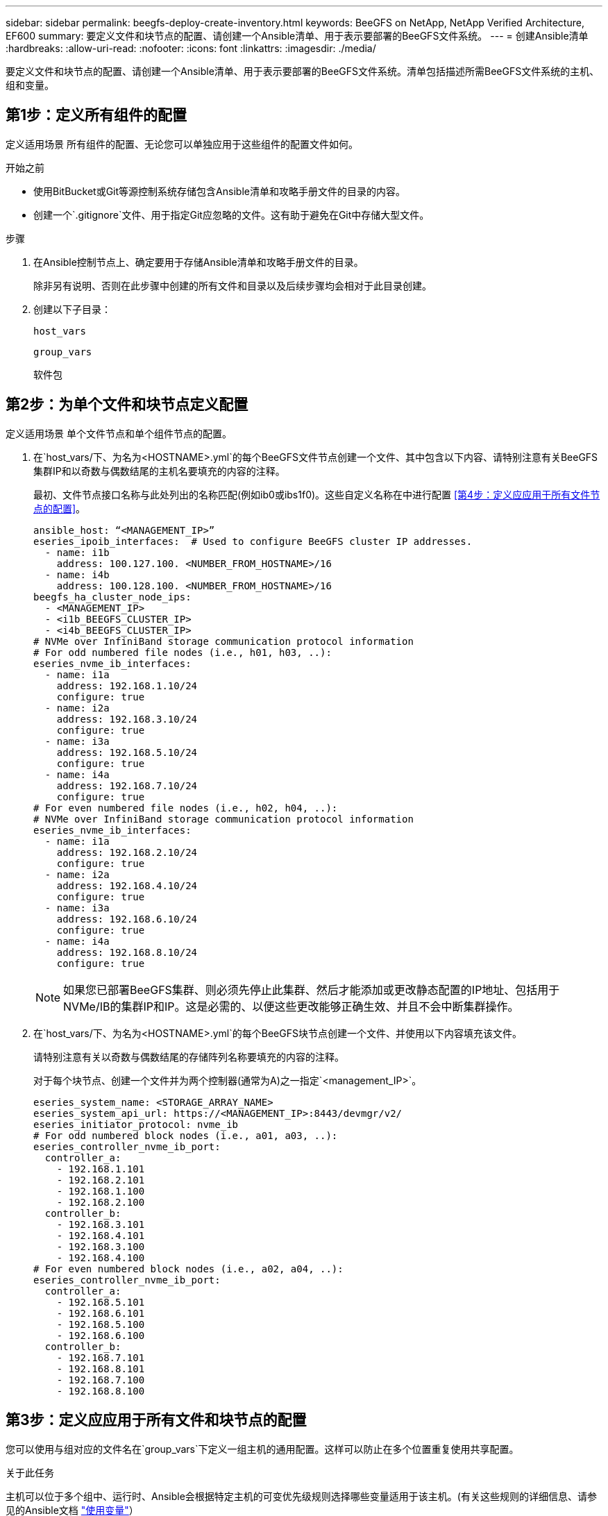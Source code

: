 ---
sidebar: sidebar 
permalink: beegfs-deploy-create-inventory.html 
keywords: BeeGFS on NetApp, NetApp Verified Architecture, EF600 
summary: 要定义文件和块节点的配置、请创建一个Ansible清单、用于表示要部署的BeeGFS文件系统。 
---
= 创建Ansible清单
:hardbreaks:
:allow-uri-read: 
:nofooter: 
:icons: font
:linkattrs: 
:imagesdir: ./media/


[role="lead"]
要定义文件和块节点的配置、请创建一个Ansible清单、用于表示要部署的BeeGFS文件系统。清单包括描述所需BeeGFS文件系统的主机、组和变量。



== 第1步：定义所有组件的配置

定义适用场景 所有组件的配置、无论您可以单独应用于这些组件的配置文件如何。

.开始之前
* 使用BitBucket或Git等源控制系统存储包含Ansible清单和攻略手册文件的目录的内容。
* 创建一个`.gitignore`文件、用于指定Git应忽略的文件。这有助于避免在Git中存储大型文件。


.步骤
. 在Ansible控制节点上、确定要用于存储Ansible清单和攻略手册文件的目录。
+
除非另有说明、否则在此步骤中创建的所有文件和目录以及后续步骤均会相对于此目录创建。

. 创建以下子目录：
+
`host_vars`

+
`group_vars`

+
`软件包`





== 第2步：为单个文件和块节点定义配置

定义适用场景 单个文件节点和单个组件节点的配置。

. 在`host_vars/`下、为名为`<HOSTNAME>.yml`的每个BeeGFS文件节点创建一个文件、其中包含以下内容、请特别注意有关BeeGFS集群IP和以奇数与偶数结尾的主机名要填充的内容的注释。
+
最初、文件节点接口名称与此处列出的名称匹配(例如ib0或ibs1f0)。这些自定义名称在中进行配置 <<第4步：定义应应用于所有文件节点的配置>>。

+
....
ansible_host: “<MANAGEMENT_IP>”
eseries_ipoib_interfaces:  # Used to configure BeeGFS cluster IP addresses.
  - name: i1b
    address: 100.127.100. <NUMBER_FROM_HOSTNAME>/16
  - name: i4b
    address: 100.128.100. <NUMBER_FROM_HOSTNAME>/16
beegfs_ha_cluster_node_ips:
  - <MANAGEMENT_IP>
  - <i1b_BEEGFS_CLUSTER_IP>
  - <i4b_BEEGFS_CLUSTER_IP>
# NVMe over InfiniBand storage communication protocol information
# For odd numbered file nodes (i.e., h01, h03, ..):
eseries_nvme_ib_interfaces:
  - name: i1a
    address: 192.168.1.10/24
    configure: true
  - name: i2a
    address: 192.168.3.10/24
    configure: true
  - name: i3a
    address: 192.168.5.10/24
    configure: true
  - name: i4a
    address: 192.168.7.10/24
    configure: true
# For even numbered file nodes (i.e., h02, h04, ..):
# NVMe over InfiniBand storage communication protocol information
eseries_nvme_ib_interfaces:
  - name: i1a
    address: 192.168.2.10/24
    configure: true
  - name: i2a
    address: 192.168.4.10/24
    configure: true
  - name: i3a
    address: 192.168.6.10/24
    configure: true
  - name: i4a
    address: 192.168.8.10/24
    configure: true
....
+

NOTE: 如果您已部署BeeGFS集群、则必须先停止此集群、然后才能添加或更改静态配置的IP地址、包括用于NVMe/IB的集群IP和IP。这是必需的、以便这些更改能够正确生效、并且不会中断集群操作。

. 在`host_vars/`下、为名为`<HOSTNAME>.yml`的每个BeeGFS块节点创建一个文件、并使用以下内容填充该文件。
+
请特别注意有关以奇数与偶数结尾的存储阵列名称要填充的内容的注释。

+
对于每个块节点、创建一个文件并为两个控制器(通常为A)之一指定`<management_IP>`。

+
....
eseries_system_name: <STORAGE_ARRAY_NAME>
eseries_system_api_url: https://<MANAGEMENT_IP>:8443/devmgr/v2/
eseries_initiator_protocol: nvme_ib
# For odd numbered block nodes (i.e., a01, a03, ..):
eseries_controller_nvme_ib_port:
  controller_a:
    - 192.168.1.101
    - 192.168.2.101
    - 192.168.1.100
    - 192.168.2.100
  controller_b:
    - 192.168.3.101
    - 192.168.4.101
    - 192.168.3.100
    - 192.168.4.100
# For even numbered block nodes (i.e., a02, a04, ..):
eseries_controller_nvme_ib_port:
  controller_a:
    - 192.168.5.101
    - 192.168.6.101
    - 192.168.5.100
    - 192.168.6.100
  controller_b:
    - 192.168.7.101
    - 192.168.8.101
    - 192.168.7.100
    - 192.168.8.100
....




== 第3步：定义应应用于所有文件和块节点的配置

您可以使用与组对应的文件名在`group_vars`下定义一组主机的通用配置。这样可以防止在多个位置重复使用共享配置。

.关于此任务
主机可以位于多个组中、运行时、Ansible会根据特定主机的可变优先级规则选择哪些变量适用于该主机。(有关这些规则的详细信息、请参见的Ansible文档 https://docs.ansible.com/ansible/latest/user_guide/playbooks_variables.html["使用变量"^]）

主机到组分配在实际可Ansible清单文件中进行定义、该文件在该操作步骤 接近末尾时创建。

.步骤
在Ansible中、可以在名为`All`的组中定义要应用于所有主机的任何配置。使用以下内容创建文件`group_vars/all.yml`：

....
ansible_python_interpreter: /usr/bin/python3
beegfs_ha_ntp_server_pools:  # Modify the NTP server addressess if desired.
  - "pool 0.pool.ntp.org iburst maxsources 3"
  - "pool 1.pool.ntp.org iburst maxsources 3"
....


== 第4步：定义应应用于所有文件节点的配置

文件节点的共享配置在名为`ha_cluster`的组中定义。本节中的步骤将构建应包含在`group_vars/ha_cluster.yml`文件中的配置。

.步骤
. 在文件顶部、定义默认值、包括用作文件节点上的`sUdo`用户的密码。
+
....
### ha_cluster Ansible group inventory file.
# Place all default/common variables for BeeGFS HA cluster resources below.
### Cluster node defaults
ansible_ssh_user: root
ansible_become_password: <PASSWORD>
eseries_ipoib_default_hook_templates:
  - 99-multihoming.j2 # This is required when configuring additional static IPs (for example cluster IPs) when multiple IB ports are in the same IPoIB subnet.
# If the following options are specified, then Ansible will automatically reboot nodes when necessary for changes to take effect:
eseries_common_allow_host_reboot: true
eseries_common_reboot_test_command: "systemctl --state=active,exited | grep eseries_nvme_ib.service"
....
+

NOTE: 尤其是在生产环境中、不要以纯文本格式存储密码。请改用Ansible Vault (请参见 https://docs.ansible.com/ansible/latest/user_guide/vault.html["使用Ansible Vault加密内容"^])或运行攻略手册时的`-ask-pass-pass`选项。如果`Ansible _ssh_user`已是`root`、则可以选择省略`Ansible变为密码`。

. (可选)配置高可用性(HA)集群的名称、并为集群内通信指定用户。
+
如果要修改专用IP寻址方案、则还必须更新默认值`beegfs_ha_mgmtd_float_IP`。这必须与您稍后为BeeGFS管理资源组配置的内容匹配。

+
使用`beegfs_ha_alert_email_list`指定一个或多个应接收集群事件警报的电子邮件。

+
....
### Cluster information
beegfs_ha_firewall_configure: True
eseries_beegfs_ha_disable_selinux: True
eseries_selinux_state: disabled
# The following variables should be adjusted depending on the desired configuration:
beegfs_ha_cluster_name: hacluster                  # BeeGFS HA cluster name.
beegfs_ha_cluster_username: hacluster              # BeeGFS HA cluster username.
beegfs_ha_cluster_password: hapassword             # BeeGFS HA cluster username's password.
beegfs_ha_cluster_password_sha512_salt: randomSalt # BeeGFS HA cluster username's password salt.
beegfs_ha_mgmtd_floating_ip: 100.127.101.0         # BeeGFS management service IP address.
# Email Alerts Configuration
beegfs_ha_enable_alerts: True
beegfs_ha_alert_email_list: ["email@example.com"]  # E-mail recipient list for notifications when BeeGFS HA resources change or fail.  Often a distribution list for the team responsible for managing the cluster.
beegfs_ha_alert_conf_ha_group_options:
      mydomain: “example.com”
# The mydomain parameter specifies the local internet domain name. This is optional when the cluster nodes have fully qualified hostnames (i.e. host.example.com).
# Adjusting the following parameters is optional:
beegfs_ha_alert_timestamp_format: "%Y-%m-%d %H:%M:%S.%N" #%H:%M:%S.%N
beegfs_ha_alert_verbosity: 3
#  1) high-level node activity
#  3) high-level node activity + fencing action information + resources (filter on X-monitor)
#  5) high-level node activity + fencing action information + resources
....
+

NOTE: 虽然`冗余、但当您将BeeGFS文件系统扩展到单个HA集群之外时、`beegfs_ha_mgmtd_floating_ip非常重要。部署后续HA集群时无需额外的BeeGFS管理服务、并指向第一个集群提供的管理服务。

. 配置隔离代理。(有关详细信息、请参见 https://access.redhat.com/documentation/en-us/red_hat_enterprise_linux/8/html/configuring_and_managing_high_availability_clusters/assembly_configuring-fencing-configuring-and-managing-high-availability-clusters["在Red Hat High Availability集群中配置隔离"^]) 以下输出显示了配置通用隔离代理的示例。选择以下选项之一。
+
在此步骤中、请注意：

+
** 默认情况下、隔离处于启用状态、但您需要配置隔离_agent_。
** 在`PCMK_HOST_MAP`或`PCMK_HOST_LIST`中指定的`<HOSTNAME>`必须与Ansible清单中的主机名相对应。
** 不支持在不使用隔离的情况下运行BeeGFS集群、尤其是在生产环境中。这在很大程度上是为了确保当BeeGFS服务(包括块设备等任何资源依赖关系)因问题描述 而发生故障转移时、不会存在多个节点并发访问导致文件系统损坏或其他不希望或意外行为的风险。如果必须禁用隔离、请参阅BeeGFS HA角色的入门指南中的一般说明、并在`ha_cluster_crm_config_options["stonith-enabled"]`中将`beegfs_ha_cluster.yml`设置为false。
** 可以使用多个节点级别的隔离设备、BeeGFS HA角色可以配置Red Hat HA软件包存储库中可用的任何隔离代理。如果可能、请使用通过不间断电源(UPS)或机架配电单元(rPDU)工作的隔离代理。 因为在某些故障情形下、某些隔离代理(如基板管理控制器(BMC)或服务器中内置的其他无人值守设备)可能无法响应隔离请求。
+
....
### Fencing configuration:
# OPTION 1: To enable fencing using APC Power Distribution Units (PDUs):
beegfs_ha_fencing_agents:
 fence_apc:
   - ipaddr: <PDU_IP_ADDRESS>
     login: <PDU_USERNAME>
     passwd: <PDU_PASSWORD>
     pcmk_host_map: "<HOSTNAME>:<PDU_PORT>,<PDU_PORT>;<HOSTNAME>:<PDU_PORT>,<PDU_PORT>"
# OPTION 2: To enable fencing using the Redfish APIs provided by the Lenovo XCC (and other BMCs):
redfish: &redfish
  username: <BMC_USERNAME>
  password: <BMC_PASSWORD>
  ssl_insecure: 1 # If a valid SSL certificate is not available specify “1”.
beegfs_ha_fencing_agents:
  fence_redfish:
    - pcmk_host_list: <HOSTNAME>
      ip: <BMC_IP>
      <<: *redfish
    - pcmk_host_list: <HOSTNAME>
      ip: <BMC_IP>
      <<: *redfish
# For details on configuring other fencing agents see https://access.redhat.com/documentation/en-us/red_hat_enterprise_linux/8/html/configuring_and_managing_high_availability_clusters/assembly_configuring-fencing-configuring-and-managing-high-availability-clusters.
....


. 在Linux操作系统中启用建议的性能调整。
+
虽然许多用户发现性能参数的默认设置通常运行良好、但您也可以选择更改特定工作负载的默认设置。因此、这些建议包含在BeeGFS角色中、但默认情况下不会启用、以确保用户了解应用于其文件系统的调整。

+
要启用性能调整、请指定：

+
....
### Performance Configuration:
beegfs_ha_enable_performance_tuning: True
....
. (可选)您可以根据需要调整Linux操作系统中的性能调整参数。
+
有关可调整的可用调整参数的完整列表、请参见中BeeGFS HA角色的"性能调整默认值"部分 https://github.com/netappeseries/beegfs/tree/master/roles/beegfs_ha_7_2/defaults/main.yml["E系列BeeGFS GitHub站点"^]。可以覆盖此文件或单个节点的`host_vars`文件中集群中所有节点的默认值。

. 要在块节点和文件节点之间实现完整的200 GB/HDR连接、请使用Mellanox Open Fabrics Enterprise Distribution (MLNx_OFED)中的Open Subnet Manager (OpenSM)软件包。(收件箱`opensm`软件包不支持所需的虚拟化功能。) 尽管支持使用Ansible进行部署、但您必须先将所需的软件包下载到用于运行BeeGFS角色的Ansible控制节点。
+
.. 使用`cURL`或您所需的工具、将技术要求部分所列OpenSM版本的软件包从Mellanox的网站下载到`packages/`目录。例如：
+
....
curl -o packages/opensm-libs-5.9.0.MLNX20210617.c9f2ade-0.1.54103.x86_64.rpm https://linux.mellanox.com/public/repo/mlnx_ofed/5.4-1.0.3.0/rhel8.4/x86_64/opensm-libs-5.9.0.MLNX20210617.c9f2ade-0.1.54103.x86_64.rpm

curl -o packages/opensm-5.9.0.MLNX20210617.c9f2ade-0.1.54103.x86_64.rpm https://linux.mellanox.com/public/repo/mlnx_ofed/5.4-1.0.3.0/rhel8.4/x86_64/opensm-5.9.0.MLNX20210617.c9f2ade-0.1.54103.x86_64.rpm
....
.. 在`group_vars/ha_cluster.yml`中填充以下参数(根据需要调整软件包)：
+
....
### OpenSM package and configuration information
eseries_ib_opensm_allow_upgrades: true
eseries_ib_opensm_skip_package_validation: true
eseries_ib_opensm_rhel_packages: []
eseries_ib_opensm_custom_packages:
  install:
    - files:
        add:
          "packages/opensm-libs-5.9.0.MLNX20210617.c9f2ade-0.1.54103.x86_64.rpm": "/tmp/"
          "packages/opensm-5.9.0.MLNX20210617.c9f2ade-0.1.54103.x86_64.rpm": "/tmp/"
    - packages:
        add:
          - /tmp/opensm-5.9.0.MLNX20210617.c9f2ade-0.1.54103.x86_64.rpm
          - /tmp/opensm-libs-5.9.0.MLNX20210617.c9f2ade-0.1.54103.x86_64.rpm
  uninstall:
    - packages:
        remove:
          - opensm
          - opensm-libs
      files:
        remove:
          - /tmp/opensm-5.9.0.MLNX20210617.c9f2ade-0.1.54103.x86_64.rpm
          - /tmp/opensm-libs-5.9.0.MLNX20210617.c9f2ade-0.1.54103.x86_64.rpm
eseries_ib_opensm_options:
  virt_enabled: "2"
....


. 配置`udev`规则、以确保逻辑InfiniBand端口标识符与底层PCIe设备的映射一致。
+
`udev`规则对于用作BeeGFS文件节点的每个服务器平台的PCIe拓扑来说必须是唯一的。

+
对于已验证的文件节点、请使用以下值：

+
....
### Ensure Consistent Logical IB Port Numbering
# OPTION 1: Lenovo SR665 PCIe address-to-logical IB port mapping:
eseries_ipoib_udev_rules:
  "0000:41:00.0": i1a
  "0000:41:00.1": i1b
  "0000:01:00.0": i2a
  "0000:01:00.1": i2b
  "0000:a1:00.0": i3a
  "0000:a1:00.1": i3b
  "0000:81:00.0": i4a
  "0000:81:00.1": i4b

# Note: At this time no other x86 servers have been qualified. Configuration for future qualified file nodes will be added here.
....
. (可选)更新元数据目标选择算法。
+
....
beegfs_ha_beegfs_meta_conf_ha_group_options:
  tuneTargetChooser: randomrobin
....
+

NOTE: 在验证测试中、通常会使用`Randomrobin`来确保测试文件在性能基准测试期间均匀分布在所有BeeGFS存储目标上(有关基准测试的详细信息、请参见BeeGFS站点 https://doc.beegfs.io/latest/advanced_topics/benchmark.html["对BeeGFS系统进行基准测试"^]）。在实际使用情况下、这可能会导致编号较低的目标达到发生原因 、从而比编号较高的目标更快地达到填充速度。已显示省略`randomrobin`以及仅使用默认值`randomized`值可在仍利用所有可用目标的情况下提供良好的性能。





== 第5步：定义通用块节点的配置

块节点的共享配置在名为`Eseries_storage_systems`的组中定义。本节中的步骤构建了应包含在`group_vars/ eseries_storage_systems.yml`文件中的配置。

.步骤
. 将Ansible连接设置为local、提供系统密码、并指定是否应验证SSL证书。(通常、Ansible使用SSH连接到受管主机、但对于用作块节点的NetApp E系列存储系统、模块使用REST API进行通信。) 在文件顶部、添加以下内容：
+
....
### eseries_storage_systems Ansible group inventory file.
# Place all default/common variables for NetApp E-Series Storage Systems here:
ansible_connection: local
eseries_system_password: <PASSWORD>
eseries_validate_certs: false
....
+

NOTE: 不建议以纯文本格式列出任何密码。使用`-ext-vars`运行Ansible时、请使用Ansible vault或提供`E系列系统密码`。

. 为确保获得最佳性能、请在中安装为块节点列出的版本 link:beegfs-technology-requirements.html["技术要求"]。
+
从下载相应的文件 https://mysupport.netapp.com/site/products/all/details/eseries-santricityos/downloads-tab["NetApp 支持站点"^]。您可以手动升级它们、也可以将其包含在Ansible控制节点的`packages/`目录中、然后在`Esery_storage_systems.yml`中填充以下参数以使用Ansible进行升级：

+
....
# Firmware, NVSRAM, and Drive Firmware (modify the filenames as needed):
eseries_firmware_firmware: "packages/RCB_11.70.2_6000_61b1131d.dlp"
eseries_firmware_nvsram: "packages/N6000-872834-D06.dlp"
....
. 从下载并安装可用于块节点中安装的驱动器的最新驱动器固件 https://mysupport.netapp.com/NOW/download/tools/diskfw_eseries/["NetApp 支持站点"^]。您可以手动升级它们、也可以将其包含在Ansible控制节点的`packages/`目录中、然后在`Esery_storage_systems.yml`中填充以下参数以使用Ansible进行升级：
+
....
eseries_drive_firmware_firmware_list:
  - "packages/<FILENAME>.dlp"
eseries_drive_firmware_upgrade_drives_online: true
....
+

NOTE: 将`esery_drive_firmware_upgrade_drives_online`设置为`false`可以加快升级速度、但在部署BeeGFS之前不应执行此操作。这是因为该设置要求在升级之前停止驱动器的所有I/O、以避免应用程序错误。尽管在配置卷之前执行联机驱动器固件升级仍很快、但我们建议您始终将此值设置为`true`以避免稍后出现问题。

. 要优化性能、请对全局配置进行以下更改：
+
....
# Global Configuration Defaults
eseries_system_cache_block_size: 32768
eseries_system_cache_flush_threshold: 80
eseries_system_default_host_type: linux dm-mp
eseries_system_autoload_balance: disabled
eseries_system_host_connectivity_reporting: disabled
eseries_system_controller_shelf_id: 99 # Required.
....
. 要确保最佳卷配置和行为、请指定以下参数：
+
....
# Storage Provisioning Defaults
eseries_volume_size_unit: pct
eseries_volume_read_cache_enable: true
eseries_volume_read_ahead_enable: false
eseries_volume_write_cache_enable: true
eseries_volume_write_cache_mirror_enable: true
eseries_volume_cache_without_batteries: false
eseries_storage_pool_usable_drives: "99:0,99:23,99:1,99:22,99:2,99:21,99:3,99:20,99:4,99:19,99:5,99:18,99:6,99:17,99:7,99:16,99:8,99:15,99:9,99:14,99:10,99:13,99:11,99:12"
....
+

NOTE: 为`E系列_storage_pool_usable_drives`指定的值特定于NetApp EF600块节点、并控制驱动器分配给新卷组的顺序。此顺序可确保每个组的I/O在后端驱动器通道之间均匀分布。


